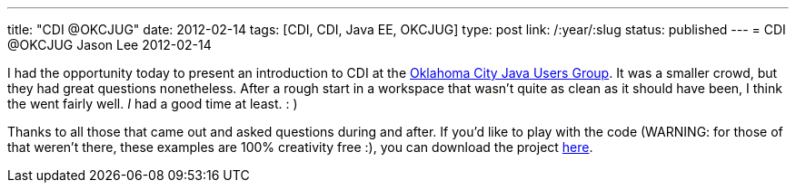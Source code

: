 ---
title: "CDI @OKCJUG"
date: 2012-02-14
tags: [CDI, CDI, Java EE, OKCJUG]
type: post
link: /:year/:slug
status: published
---
= CDI @OKCJUG
Jason Lee
2012-02-14

I had the opportunity today to present an introduction to CDI at the http://okcjug.org[Oklahoma City Java Users Group].  It was a smaller crowd, but they had great questions nonetheless.  After a rough start in a workspace that wasn't quite as clean as it should have been, I think the went fairly well. _I_ had a good time at least. : )

Thanks to all those that came out and asked questions during and after.  If you'd like to play with the code (WARNING: for those of that weren't there, these examples are 100% creativity free :), you can download the project link:/images/2012/02/okcjug_cdi_demo.tar.gz[here].
